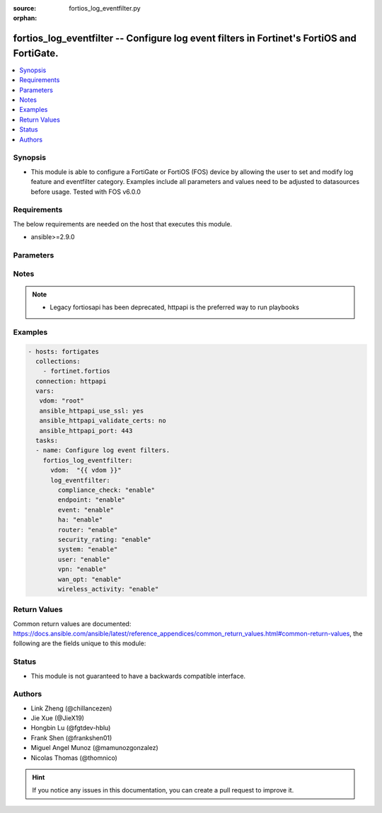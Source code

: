 :source: fortios_log_eventfilter.py

:orphan:

.. fortios_log_eventfilter:

fortios_log_eventfilter -- Configure log event filters in Fortinet's FortiOS and FortiGate.
+++++++++++++++++++++++++++++++++++++++++++++++++++++++++++++++++++++++++++++++++++++++++++

.. versionadded:: 2.8

.. contents::
   :local:
   :depth: 1


Synopsis
--------
- This module is able to configure a FortiGate or FortiOS (FOS) device by allowing the user to set and modify log feature and eventfilter category. Examples include all parameters and values need to be adjusted to datasources before usage. Tested with FOS v6.0.0



Requirements
------------
The below requirements are needed on the host that executes this module.

- ansible>=2.9.0


Parameters
----------


.. raw:: html

    <ul>
    <li> <span class="li-head">access_token</span> - Token-based authentication. Generated from GUI of Fortigate. <span class="li-normal">type: str</span> <span class="li-required">required: False</span></li>
    <li> <span class="li-head">vdom</span> - Virtual domain, among those defined previously. A vdom is a virtual instance of the FortiGate that can be configured and used as a different unit. <span class="li-normal">type: str</span> <span class="li-normal">default: root</span></li>
    <li> <span class="li-head">log_eventfilter</span> - Configure log event filters. <span class="li-normal">type: dict</span></li>
        <ul class="ul-self">
        <li> <span class="li-head">compliance_check</span> - Enable/disable PCI DSS compliance check logging. <span class="li-normal">type: str</span> <span class="li-normal">choices: enable, disable</span></li>
        <li> <span class="li-head">endpoint</span> - Enable/disable endpoint event logging. <span class="li-normal">type: str</span> <span class="li-normal">choices: enable, disable</span></li>
        <li> <span class="li-head">event</span> - Enable/disable event logging. <span class="li-normal">type: str</span> <span class="li-normal">choices: enable, disable</span></li>
        <li> <span class="li-head">ha</span> - Enable/disable ha event logging. <span class="li-normal">type: str</span> <span class="li-normal">choices: enable, disable</span></li>
        <li> <span class="li-head">router</span> - Enable/disable router event logging. <span class="li-normal">type: str</span> <span class="li-normal">choices: enable, disable</span></li>
        <li> <span class="li-head">security_rating</span> - Enable/disable Security Rating result logging. <span class="li-normal">type: str</span> <span class="li-normal">choices: enable, disable</span></li>
        <li> <span class="li-head">system</span> - Enable/disable system event logging. <span class="li-normal">type: str</span> <span class="li-normal">choices: enable, disable</span></li>
        <li> <span class="li-head">user</span> - Enable/disable user authentication event logging. <span class="li-normal">type: str</span> <span class="li-normal">choices: enable, disable</span></li>
        <li> <span class="li-head">vpn</span> - Enable/disable VPN event logging. <span class="li-normal">type: str</span> <span class="li-normal">choices: enable, disable</span></li>
        <li> <span class="li-head">wan_opt</span> - Enable/disable WAN optimization event logging. <span class="li-normal">type: str</span> <span class="li-normal">choices: enable, disable</span></li>
        <li> <span class="li-head">wireless_activity</span> - Enable/disable wireless event logging. <span class="li-normal">type: str</span> <span class="li-normal">choices: enable, disable</span></li>
        </ul>
    </ul>


Notes
-----

.. note::

   - Legacy fortiosapi has been deprecated, httpapi is the preferred way to run playbooks



Examples
--------

.. code-block:: yaml+jinja
    
    - hosts: fortigates
      collections:
        - fortinet.fortios
      connection: httpapi
      vars:
       vdom: "root"
       ansible_httpapi_use_ssl: yes
       ansible_httpapi_validate_certs: no
       ansible_httpapi_port: 443
      tasks:
      - name: Configure log event filters.
        fortios_log_eventfilter:
          vdom:  "{{ vdom }}"
          log_eventfilter:
            compliance_check: "enable"
            endpoint: "enable"
            event: "enable"
            ha: "enable"
            router: "enable"
            security_rating: "enable"
            system: "enable"
            user: "enable"
            vpn: "enable"
            wan_opt: "enable"
            wireless_activity: "enable"
    


Return Values
-------------
Common return values are documented: https://docs.ansible.com/ansible/latest/reference_appendices/common_return_values.html#common-return-values, the following are the fields unique to this module:

.. raw:: html

    <ul>

    <li> <span class="li-return">build</span> - Build number of the fortigate image <span class="li-normal">returned: always</span> <span class="li-normal">type: str</span> <span class="li-normal">sample: 1547</span></li>
    <li> <span class="li-return">http_method</span> - Last method used to provision the content into FortiGate <span class="li-normal">returned: always</span> <span class="li-normal">type: str</span> <span class="li-normal">sample: PUT</span></li>
    <li> <span class="li-return">http_status</span> - Last result given by FortiGate on last operation applied <span class="li-normal">returned: always</span> <span class="li-normal">type: str</span> <span class="li-normal">sample: 200</span></li>
    <li> <span class="li-return">mkey</span> - Master key (id) used in the last call to FortiGate <span class="li-normal">returned: success</span> <span class="li-normal">type: str</span> <span class="li-normal">sample: id</span></li>
    <li> <span class="li-return">name</span> - Name of the table used to fulfill the request <span class="li-normal">returned: always</span> <span class="li-normal">type: str</span> <span class="li-normal">sample: urlfilter</span></li>
    <li> <span class="li-return">path</span> - Path of the table used to fulfill the request <span class="li-normal">returned: always</span> <span class="li-normal">type: str</span> <span class="li-normal">sample: webfilter</span></li>
    <li> <span class="li-return">revision</span> - Internal revision number <span class="li-normal">returned: always</span> <span class="li-normal">type: str</span> <span class="li-normal">sample: 17.0.2.10658</span></li>
    <li> <span class="li-return">serial</span> - Serial number of the unit <span class="li-normal">returned: always</span> <span class="li-normal">type: str</span> <span class="li-normal">sample: FGVMEVYYQT3AB5352</span></li>
    <li> <span class="li-return">status</span> - Indication of the operation's result <span class="li-normal">returned: always</span> <span class="li-normal">type: str</span> <span class="li-normal">sample: success</span></li>
    <li> <span class="li-return">vdom</span> - Virtual domain used <span class="li-normal">returned: always</span> <span class="li-normal">type: str</span> <span class="li-normal">sample: root</span></li>
    <li> <span class="li-return">version</span> - Version of the FortiGate <span class="li-normal">returned: always</span> <span class="li-normal">type: str</span> <span class="li-normal">sample: v5.6.3</span></li>
    </ul>

Status
------

- This module is not guaranteed to have a backwards compatible interface.


Authors
-------

- Link Zheng (@chillancezen)
- Jie Xue (@JieX19)
- Hongbin Lu (@fgtdev-hblu)
- Frank Shen (@frankshen01)
- Miguel Angel Munoz (@mamunozgonzalez)
- Nicolas Thomas (@thomnico)


.. hint::
    If you notice any issues in this documentation, you can create a pull request to improve it.
